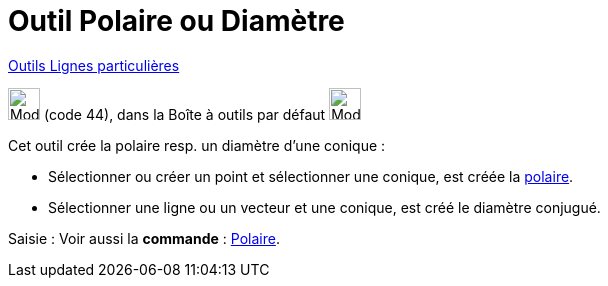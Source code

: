 = Outil Polaire ou Diamètre
:page-en: tools/Polar_or_Diameter_Line
ifdef::env-github[:imagesdir: /fr/modules/ROOT/assets/images]

xref:/Lignes_particulières.adoc[Outils  Lignes particulières]

image:32px-Mode_polardiameter.svg.png[Mode polardiameter.svg,width=32,height=32] (code 44), dans la Boîte à outils par
défaut image:32px-Mode_orthogonal.svg.png[Mode orthogonal.svg,width=32,height=32]

Cet outil crée la polaire resp. un diamètre d’une conique :

* Sélectionner ou créer un point et sélectionner une conique, est créée la
https://fr.wikipedia.org/P%C3%B4le_et_polaire[polaire].

* Sélectionner une ligne ou un vecteur et une conique, est créé le diamètre conjugué.

[.kcode]#Saisie :# Voir aussi la *commande* : xref:/commands/Polaire.adoc[Polaire].
